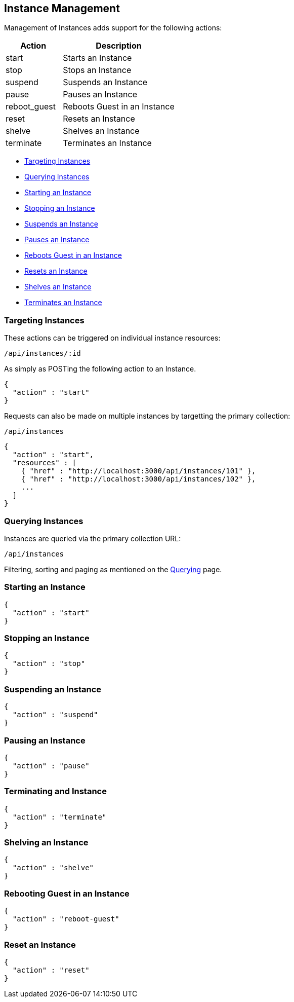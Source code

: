 
[[instance-management]]
== Instance Management

Management of Instances adds support for the following actions:

[cols="1,2",options="header",]
|=====================
| Action | Description
| start | Starts an Instance
| stop | Stops an Instance
| suspend | Suspends an Instance
| pause | Pauses an Instance
| reboot_guest | Reboots Guest in an Instance
| reset | Resets an Instance
| shelve | Shelves an Instance
| terminate | Terminates an Instance
|=====================

* link:#targeting-instances[Targeting Instances]
* link:#querying-instances[Querying Instances]
* link:#start-instance[Starting an Instance]
* link:#stop-instance[Stopping an Instance]
* link:#suspend-instance[Suspends an Instance]
* link:#pause-instance[Pauses an Instance]
* link:#reboot-guest-instance[Reboots Guest in an Instance]
* link:#reset-instance[Resets an Instance]
* link:#shelve-instance[Shelves an Instance]
* link:#terminate-instance[Terminates an Instance]

[[targeting-instances]]
=== Targeting Instances

These actions can be triggered on individual instance resources:

[source,data]
----
/api/instances/:id
----

As simply as POSTing the following action to an Instance.

[source,json]
----
{
  "action" : "start"
}
----


Requests can also be made on multiple instances by targetting the primary collection:

[source,data]
----
/api/instances
----

[source,json]
----
{
  "action" : "start",
  "resources" : [
    { "href" : "http://localhost:3000/api/instances/101" },
    { "href" : "http://localhost:3000/api/instances/102" },
    ...
  ]
}
----

[[querying-instances]]
=== Querying Instances

Instances are queried via the primary collection URL:

[source,data]
----
/api/instances
----

Filtering, sorting and paging as mentioned on the
link:../overview/query.html[Querying] page.

[[start-instance]]
=== Starting an Instance

[source,json]
----
{
  "action" : "start"
}
----

[[stop-instance]]
=== Stopping an Instance

[source,json]
----
{
  "action" : "stop"
}
----

[[suspend-instance]]
=== Suspending an Instance

[source,json]
----
{
  "action" : "suspend"
}
----

[[pause-instance]]
=== Pausing an Instance

[source,json]
----
{
  "action" : "pause"
}
----

[[terminate-instance]]
=== Terminating and Instance

[source,json]
----
{
  "action" : "terminate"
}
----

[[shelve-instance]]
=== Shelving an Instance

[source,json]
----
{
  "action" : "shelve"
}
----

[[reboot-guest-instance]]
=== Rebooting Guest in an Instance

[source,json]
----
{
  "action" : "reboot-guest"
}
----

[[reset-instance]]
=== Reset an Instance

[source,json]
----
{
  "action" : "reset"
}
----

